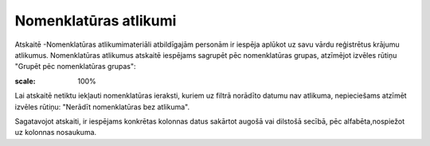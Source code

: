.. 4456 Nomenklatūras atlikumi************************** 


Atskaitē -Nomenklatūras atlikumimateriāli atbildīgajām personām ir
iespēja aplūkot uz savu vārdu reģistrētus krājumu atlikumus.
Nomenklatūras atlikumus atskaitē iespējams sagrupēt pēc nomenklatūras
grupas, atzīmējot izvēles rūtiņu "Grupēt pēc nomenklatūras grupas":



.. image:: images_ozols/25826.png
:scale: 100%




Lai atskaitē netiktu iekļauti nomenklatūras ieraksti, kuriem uz filtrā
norādīto datumu nav atlikuma, nepieciešams atzīmēt izvēles rūtiņu:
"Nerādīt nomenklatūras bez atlikuma".

Sagatavojot atskaiti, ir iespējams konkrētas kolonnas datus sakārtot
augošā vai dilstošā secībā, pēc alfabēta,nospiežot uz kolonnas
nosaukuma.

 .. toctree::   :maxdepth: 3    5312.rst
